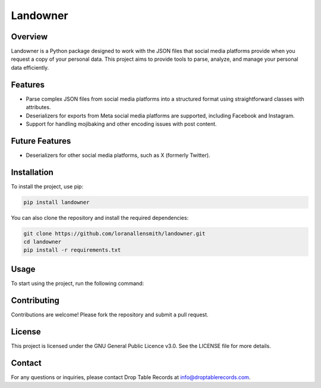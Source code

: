 Landowner
=========

Overview
--------

Landowner is a Python package designed to work with the JSON files that social media platforms provide when you request a copy of your personal data. This project aims to provide tools to parse, analyze, and manage your personal data efficiently.

Features
--------
- Parse complex JSON files from social media platforms into a structured format using straightforward classes with attributes.
- Deserializers for exports from Meta social media platforms are supported, including Facebook and Instagram.
- Support for handling mojibaking and other encoding issues with post content.


Future Features
---------------
- Deserializers for other social media platforms, such as X (formerly Twitter).

Installation
------------

To install the project, use pip:

.. code-block:: bash

    pip install landowner


You can also clone the repository and install the required dependencies:

.. code-block:: bash

    git clone https://github.com/loranallensmith/landowner.git
    cd landowner
    pip install -r requirements.txt


Usage
-----

To start using the project, run the following command:

.. code-block:: bash
    import json
    from landowner.deserializers import FacebookExportPostDeserializer

    ds = FacebookPostExportDeserializer()
    
    with open('path/to/facebook.json') as f:
        data = json.load(f)

    posts = ds.deserialize(data)

Contributing
------------

Contributions are welcome! Please fork the repository and submit a pull request.

License
-------

This project is licensed under the GNU General Public Licence v3.0. See the LICENSE file for more details.

Contact
-------

For any questions or inquiries, please contact Drop Table Records at info@droptablerecords.com.